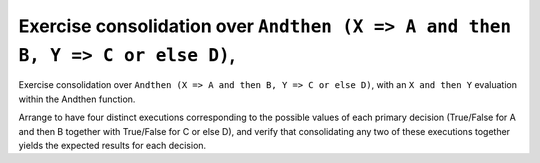 Exercise consolidation over ``Andthen (X => A and then B, Y => C or else D)``,
==============================================================================

Exercise consolidation over ``Andthen (X => A and then B, Y => C or else D)``,
with an ``X and then Y`` evaluation within the Andthen function.

Arrange to have four distinct executions corresponding to the possible
values of each primary decision (True/False for A and then B together
with True/False for C or else D), and verify that consolidating any two
of these executions together yields the expected results for each decision.


